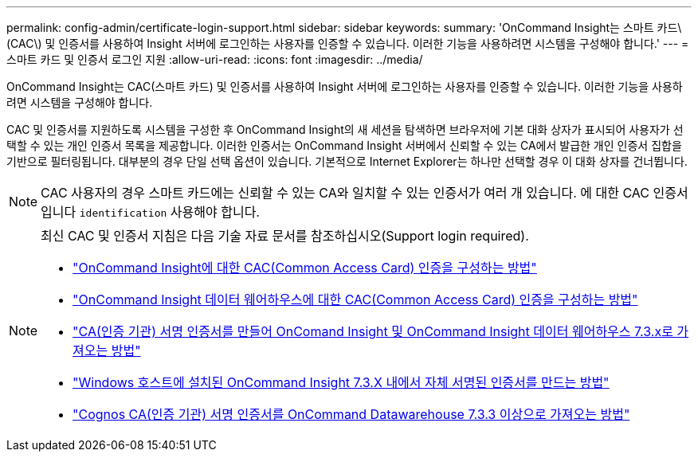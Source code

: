---
permalink: config-admin/certificate-login-support.html 
sidebar: sidebar 
keywords:  
summary: 'OnCommand Insight는 스마트 카드\(CAC\) 및 인증서를 사용하여 Insight 서버에 로그인하는 사용자를 인증할 수 있습니다. 이러한 기능을 사용하려면 시스템을 구성해야 합니다.' 
---
= 스마트 카드 및 인증서 로그인 지원
:allow-uri-read: 
:icons: font
:imagesdir: ../media/


[role="lead"]
OnCommand Insight는 CAC(스마트 카드) 및 인증서를 사용하여 Insight 서버에 로그인하는 사용자를 인증할 수 있습니다. 이러한 기능을 사용하려면 시스템을 구성해야 합니다.

CAC 및 인증서를 지원하도록 시스템을 구성한 후 OnCommand Insight의 새 세션을 탐색하면 브라우저에 기본 대화 상자가 표시되어 사용자가 선택할 수 있는 개인 인증서 목록을 제공합니다. 이러한 인증서는 OnCommand Insight 서버에서 신뢰할 수 있는 CA에서 발급한 개인 인증서 집합을 기반으로 필터링됩니다. 대부분의 경우 단일 선택 옵션이 있습니다. 기본적으로 Internet Explorer는 하나만 선택할 경우 이 대화 상자를 건너뜁니다.

[NOTE]
====
CAC 사용자의 경우 스마트 카드에는 신뢰할 수 있는 CA와 일치할 수 있는 인증서가 여러 개 있습니다. 에 대한 CAC 인증서입니다 `identification` 사용해야 합니다.

====
[NOTE]
====
최신 CAC 및 인증서 지침은 다음 기술 자료 문서를 참조하십시오(Support login required).

* https://kb.netapp.com/Advice_and_Troubleshooting/Data_Infrastructure_Management/OnCommand_Suite/How_to_configure_Common_Access_Card_(CAC)_authentication_for_NetApp_OnCommand_Insight["OnCommand Insight에 대한 CAC(Common Access Card) 인증을 구성하는 방법"]
* https://kb.netapp.com/Advice_and_Troubleshooting/Data_Infrastructure_Management/OnCommand_Suite/How_to_configure_Common_Access_Card_(CAC)_authentication_for_NetApp_OnCommand_Insight_DataWarehouse["OnCommand Insight 데이터 웨어하우스에 대한 CAC(Common Access Card) 인증을 구성하는 방법"]
* https://kb.netapp.com/Advice_and_Troubleshooting/Data_Infrastructure_Management/OnCommand_Suite/How_to_create_and_import_a_Certificate_Authority_(CA)_signed_certificate_into_OCI_and_DWH_7.3.X["CA(인증 기관) 서명 인증서를 만들어 OnComand Insight 및 OnCommand Insight 데이터 웨어하우스 7.3.x로 가져오는 방법"]
* https://kb.netapp.com/Advice_and_Troubleshooting/Data_Infrastructure_Management/OnCommand_Suite/How_to_create_a_Self_Signed_Certificate_within_OnCommand_Insight_7.3.X_installed_on_a_Windows_Host["Windows 호스트에 설치된 OnCommand Insight 7.3.X 내에서 자체 서명된 인증서를 만드는 방법"]
* https://kb.netapp.com/Advice_and_Troubleshooting/Data_Infrastructure_Management/OnCommand_Suite/How_to_import_a_Cognos_Certificate_Authority_(CA)_signed_certificate_into_DWH_7.3.3_and_later["Cognos CA(인증 기관) 서명 인증서를 OnCommand Datawarehouse 7.3.3 이상으로 가져오는 방법"]


====